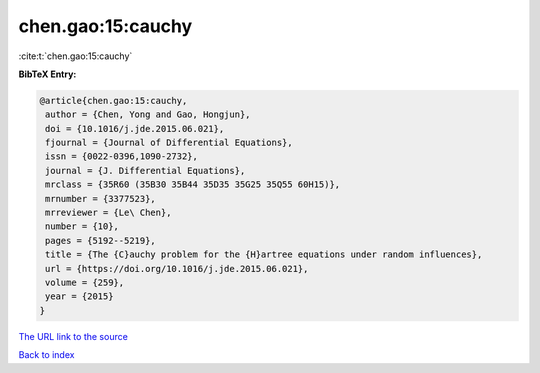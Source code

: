 chen.gao:15:cauchy
==================

:cite:t:`chen.gao:15:cauchy`

**BibTeX Entry:**

.. code-block:: bibtex

   @article{chen.gao:15:cauchy,
    author = {Chen, Yong and Gao, Hongjun},
    doi = {10.1016/j.jde.2015.06.021},
    fjournal = {Journal of Differential Equations},
    issn = {0022-0396,1090-2732},
    journal = {J. Differential Equations},
    mrclass = {35R60 (35B30 35B44 35D35 35G25 35Q55 60H15)},
    mrnumber = {3377523},
    mrreviewer = {Le\ Chen},
    number = {10},
    pages = {5192--5219},
    title = {The {C}auchy problem for the {H}artree equations under random influences},
    url = {https://doi.org/10.1016/j.jde.2015.06.021},
    volume = {259},
    year = {2015}
   }
`The URL link to the source <ttps://doi.org/10.1016/j.jde.2015.06.021}>`_


`Back to index <../By-Cite-Keys.html>`_
